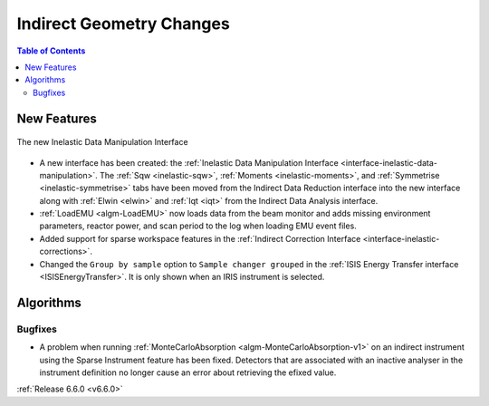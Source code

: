 =========================
Indirect Geometry Changes
=========================

.. contents:: Table of Contents
   :local:

New Features
------------

.. figure:: ../../images/6_6_release/Indirect/ManipulationTab.png
   :align: center
   :width: 600

   The new Inelastic Data Manipulation Interface

- A new interface has been created: the :ref:`Inelastic Data Manipulation Interface <interface-inelastic-data-manipulation>`. The :ref:`Sqw <inelastic-sqw>`, :ref:`Moments <inelastic-moments>`, and :ref:`Symmetrise <inelastic-symmetrise>` tabs have been moved from the Indirect Data Reduction interface into the new interface along with :ref:`Elwin <elwin>` and :ref:`Iqt <iqt>` from the Indirect Data Analysis interface.
- :ref:`LoadEMU <algm-LoadEMU>` now loads data from the beam monitor and adds missing environment parameters, reactor power, and scan period to the log when loading EMU event files.
- Added support for sparse workspace features in the :ref:`Indirect Correction Interface <interface-inelastic-corrections>`.
- Changed the ``Group by sample`` option to ``Sample changer grouped`` in the :ref:`ISIS Energy Transfer interface <ISISEnergyTransfer>`. It is only shown when an IRIS instrument is selected.


Algorithms
----------

Bugfixes
############
- A problem when running :ref:`MonteCarloAbsorption <algm-MonteCarloAbsorption-v1>` on an indirect instrument using the Sparse Instrument feature has been fixed. Detectors that are associated with an inactive analyser in the instrument definition no longer cause an error about retrieving the efixed value.

:ref:`Release 6.6.0 <v6.6.0>`